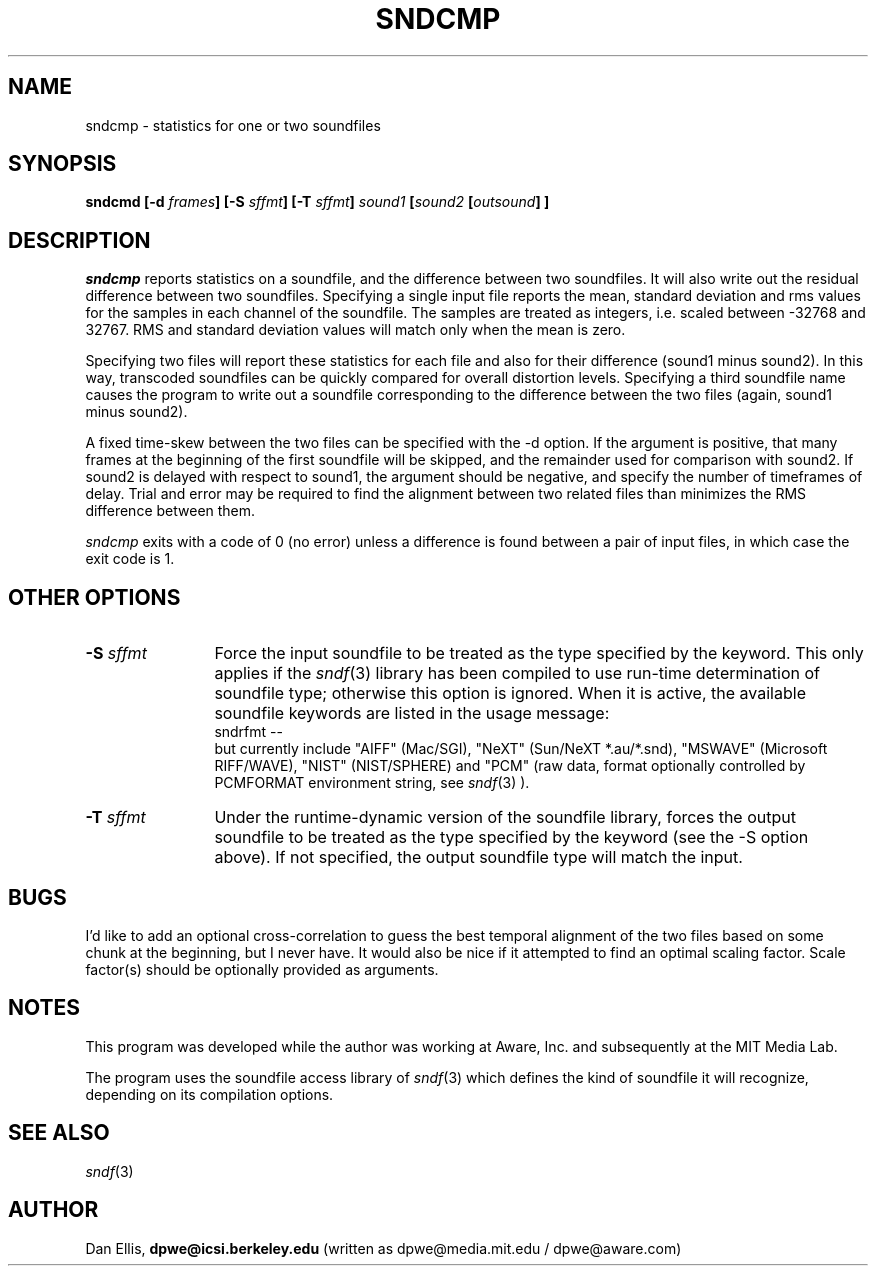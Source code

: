 .de Sh
.br
.ne 5
.PP
\fB\\$1\fR
.PP
..
.de Sp
.if t .sp .5v
.if n .sp
..
.               \" Path Name
.               \"      uses Courier fonts for V4.0
.de PN
.ie t \&\f(CB\\$1\f(NR\\$2
.el \fI\\$1\fP\\$2
..
.		\" The following macros added by dpwe for Ultrix 4..
.               \" Manual section reference
.               \"      uses Courier fonts for V4.0
.de MS
.ie t \&\f(CB\\$1\f(NR(\\$2)\\$3
.el \fI\\$1\fP(\\$2)\\$3
..
.de EX		\" Begin Example
.ie \\n(.$ .nr EX \\$1n
.el \{\
.	ie n .nr EX 0n
.	el .nr EX 0n
.\}
.in +\\n(EXu
.if n .sp 1
.if t .sp .5v
.nf
.CW
.ft CB
..
.de EE		\" End example
.in -\\n(EXu
.fi
.}f             \" restore basic text attributes
.if n .sp 1
.if t .sp .5v
..
.TH SNDCMP 1 "1997 feb 15" dpwe   \" $Header: /n/abbott/dk/drspeech/src/dpwelib/RCS/sndcmp.man,v 1.5 1999/09/29 01:29:38 dpwe Exp $
.SH NAME
sndcmp - statistics for one or two soundfiles
.SH SYNOPSIS
\fBsndcmd
[\-d \fIframes\fB]
[\-S \fIsffmt\fB]
[\-T \fIsffmt\fB]
\fIsound1\fB
[\fIsound2\fB 
[\fIoutsound\fB] ]
\fR
.SH DESCRIPTION
.PN sndcmp
reports statistics on a soundfile, and the difference between two 
soundfiles.  It will also write out the residual difference between 
two soundfiles.  Specifying a single input file reports the mean, 
standard deviation and rms values for the samples in each channel of 
the soundfile.  The samples are treated as integers, i.e. scaled 
between -32768 and 32767.  RMS and standard deviation values will 
match only when the mean is zero.
.P
Specifying two files will report these statistics for each file and 
also for their difference (sound1 minus sound2).  In this way, 
transcoded soundfiles can be quickly compared for overall distortion 
levels.  Specifying a third soundfile name causes the program to 
write out a soundfile corresponding to the difference between the 
two files (again, sound1 minus sound2).
.P
A fixed time-skew between the two files can be specified with the 
-d option.  If the argument is positive, that many frames at the beginning 
of the first soundfile will be skipped, and the remainder used for 
comparison with sound2.  If sound2 is delayed with respect to sound1, 
the argument should be negative, and specify the number of timeframes 
of delay.  Trial and error may be required to find the alignment between 
two related files than minimizes the RMS difference between them.
.P
.PN sndcmp
exits with a code of 0 (no error) unless a difference is found between 
a pair of input files, in which case the exit code is 1.
.SH OTHER OPTIONS
.TP 12
\fB\-S \fIsffmt\fR
Force the input soundfile to be treated as the type specified by 
the keyword.  This only applies if the 
.MS sndf 3
library has been compiled to use run-time determination of soundfile 
type; otherwise this option is ignored.  When it is active, the 
available soundfile keywords are listed in the usage message:
.EX
sndrfmt --
.EE
but currently include "AIFF" (Mac/SGI), "NeXT" (Sun/NeXT *.au/*.snd), 
"MSWAVE" (Microsoft RIFF/WAVE), "NIST" (NIST/SPHERE) and "PCM" 
(raw data, format optionally controlled by PCMFORMAT environment 
string, see
.MS sndf 3
).

.TP 12
\fB\-T \fIsffmt\fR
Under the runtime-dynamic version of the soundfile library, forces 
the output soundfile to be treated as the type specified by 
the keyword (see the -S option above).  If not specified, the 
output soundfile type will match the input.

.SH BUGS
I'd like to add an optional cross-correlation to guess the best 
temporal alignment of the two files based on some chunk at the 
beginning, but I never have.  It would also be nice if it attempted 
to find an optimal scaling factor.  Scale factor(s) should be 
optionally provided as arguments.
.SH NOTES
This program was developed while the author was working at Aware, Inc. 
and subsequently at the MIT Media Lab.
.P
The program uses the soundfile access library of 
.MS sndf 3
which defines the kind of soundfile it will recognize, depending 
on its compilation options.
.SH SEE ALSO
.MS sndf 3
.SH AUTHOR
Dan Ellis, 
.B dpwe@icsi.berkeley.edu 
(written as dpwe@media.mit.edu / dpwe@aware.com)


